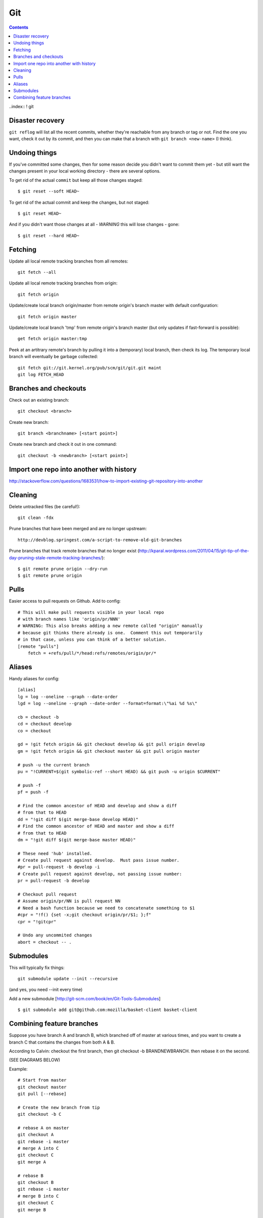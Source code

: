 Git
===
.. contents::

..index:: ! git

Disaster recovery
-----------------

.. index:: git reflog

``git reflog`` will list all the recent commits, whether they're reachable from
any branch or tag or not.   Find the one you want, check it out by its commit,
and then you can make that a branch with ``git branch <new-name>`` (I think).

Undoing things
--------------

.. index:: git reset, git undo

If you've committed some changes, then for some reason decide you didn't
want to commit them yet - but still want the changes present in your local
working directory - there are several options.

To get rid of the actual ``commit`` but keep all those changes staged::

    $ git reset --soft HEAD~

To get rid of the actual commit and keep the changes, but not staged::

    $ git reset HEAD~

And if you didn't want those changes at all - *WARNING* this will lose
changes - gone::

    $ git reset --hard HEAD~

Fetching
--------

.. index:: git fetch

Update all local remote tracking branches from all remotes::

    git fetch --all

Update all local remote tracking branches from origin::

    git fetch origin

Update/create local branch origin/master from remote origin's branch master with default configuration::

    git fetch origin master

Update/create local branch 'tmp' from remote origin's branch master (but only updates
if fast-forward is possible)::

    get fetch origin master:tmp

Peek at an artitrary remote's branch by pulling it into a (temporary) local branch, then
check its log. The temporary local branch will eventually be garbage collected::

    git fetch git://git.kernel.org/pub/scm/git/git.git maint
    git log FETCH_HEAD


Branches and checkouts
----------------------

.. index:: git checkout, git branch

Check out an existing branch::

    git checkout <branch>

Create new branch::

    git branch <branchname> [<start point>]

Create new branch and check it out in one command::

    git checkout -b <newbranch> [<start point>]


Import one repo into another with history
-----------------------------------------

http://stackoverflow.com/questions/1683531/how-to-import-existing-git-repository-into-another

Cleaning
--------

.. index:: git clean, git remote prune

Delete untracked files (be careful!)::

    git clean -fdx

Prune branches that have been merged and are no longer upstream::

    http://devblog.springest.com/a-script-to-remove-old-git-branches

Prune branches that track remote branches that no longer exist
(http://kparal.wordpress.com/2011/04/15/git-tip-of-the-day-pruning-stale-remote-tracking-branches/)::

    $ git remote prune origin --dry-run
    $ git remote prune origin

Pulls
-----

.. index:: pull request

Easier access to pull requests on Github.  Add to config::

    # This will make pull requests visible in your local repo
    # with branch names like 'origin/pr/NNN'
    # WARNING: This also breaks adding a new remote called "origin" manually
    # because git thinks there already is one.  Comment this out temporarily
    # in that case, unless you can think of a better solution.
    [remote "pulls"]
        fetch = +refs/pull/*/head:refs/remotes/origin/pr/*

Aliases
-------

Handy aliases for config::

    [alias]
    lg = log --oneline --graph --date-order
    lgd = log --oneline --graph --date-order --format=format:\"%ai %d %s\"

    cb = checkout -b
    cd = checkout develop
    co = checkout

    gd = !git fetch origin && git checkout develop && git pull origin develop
    gm = !git fetch origin && git checkout master && git pull origin master

    # push -u the current branch
    pu = "!CURRENT=$(git symbolic-ref --short HEAD) && git push -u origin $CURRENT"

    # push -f
    pf = push -f

    # Find the common ancestor of HEAD and develop and show a diff
    # from that to HEAD
    dd = "!git diff $(git merge-base develop HEAD)"
    # Find the common ancestor of HEAD and master and show a diff
    # from that to HEAD
    dm = "!git diff $(git merge-base master HEAD)"

    # These need 'hub' installed.
    # Create pull request against develop.  Must pass issue number.
    #pr = pull-request -b develop -i
    # Create pull request against develop, not passing issue number:
    pr = pull-request -b develop

    # Checkout pull request
    # Assume origin/pr/NN is pull request NN
    # Need a bash function because we need to concatenate something to $1
    #cpr = "!f() {set -x;git checkout origin/pr/$1; };f"
    cpr = "!gitcpr"

    # Undo any uncommited changes
    abort = checkout -- .

Submodules
----------

.. index:: git submodule

This will typically fix things::

    git submodule update --init --recursive

(and yes, you need --init every time)

Add a new submodule [http://git-scm.com/book/en/Git-Tools-Submodules]
::

    $ git submodule add git@github.com:mozilla/basket-client basket-client

Combining feature branches
--------------------------

.. index:: git rebase

Suppose you have branch A and branch B, which branched off of master
at various times, and you want to create a branch C that contains
the changes from both A & B.

According to Calvin: checkout the first branch, then git checkout -b BRANDNEWBRANCH. then rebase it on the second.

(SEE DIAGRAMS BELOW)

Example::

    # Start from master
    git checkout master
    git pull [--rebase]

    # Create the new branch from tip
    git checkout -b C

    # rebase A on master
    git checkout A
    git rebase -i master
    # merge A into C
    git checkout C
    git merge A

    # rebase B
    git checkout B
    git rebase -i master
    # merge B into C
    git checkout C
    git merge B

    # I think???
    # Review before using, and verify the result

Combining git branches diagrams

Start::

    o - o - o - o <--- master
     \   \
      \   o - o - o  <--- A
       o - o - o <--- B

Rebase A on master::

                     master
                     /
    o - o - o - o - o - o - o <--- A
     \
      o - o - o <--- B

Create new branch N from master::

                    master
                     /
    o - o - o - o - o - o - o <--- A
     \               \
      \               N
       \
        o - o - o <--- B

Switch to N and merge A::

                    master
                     /
    o - o - o - o - o - o - o <--- A
     \               \
      \               o - o - o  <--- N  (includes A)
       \
        o - o - o <--- B

Rebase B on master::

                    master
                     /
    o - o - o - o - o - o - o - o <--- A
                    |\
                    |  o - o - o <--- N (includes A)
                    \
                      o - o - o  <--- B

On N, merge B::

                    master
                    /
    o - o - o - o - o - o - o - o <--- A
                    |\
                    | o - o - o -  o - o - o <--- N (includes A and B)
                    \
                     o - o - o  <--- B

Delete A and B if desired.
